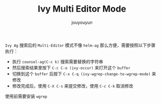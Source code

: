 #+OPTIONS: toc:nil num:nil timestamp:nil ^:nil <:nil
#+AUTHOR: jouyouyun
#+EMAIL: yanbowen717@gmail.com
#+LATEX_HEADER: \usepackage{cnconfig}
#+LaTeX_CLASS_OPTIONS: [a4paper,12pt]
#+TITLE: Ivy Multi Editor Mode

=Ivy Ag= 搜索后的 =Multi-Editor= 模式不像 =helm-ag= 那么方便，需要按照以下步骤执行：

+ 执行 =counsel-ag(C-c k)= 搜索需要替换的字符串
+ 然后搜索结果里按下 =C-c C-o (ivy-occur)= 来打开这个 =buffer=
+ 切换到这个 =buffer= 后按下 =C-x C-q (ivy-wgrep-change-to-wgrep-mode)= 来修改
+ 修改完成后，使用 =C-X C-s= 来提交修改，使用 =C-c C-k= 取消修改

使用前需要安装 =wgrep=

